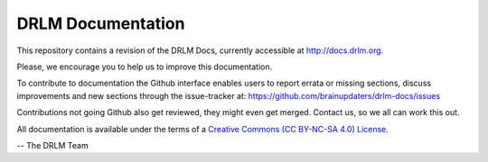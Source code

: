 DRLM Documentation
==================

This repository contains a revision of the DRLM Docs, currently accessible
at http://docs.drlm.org.

Please, we encourage you to help us to improve this documentation.

To contribute to documentation the Github interface
enables users to report errata or missing sections, discuss
improvements and new sections through the issue-tracker at:
https://github.com/brainupdaters/drlm-docs/issues

Contributions not going Github also get reviewed,
they might even get merged.
Contact us, so we all can work this out.

All documentation is available under the terms
of a `Creative Commons  (CC BY-NC-SA 4.0) License
<http://creativecommons.org/licenses/by-nc-sa/4.0/>`_.


-- The DRLM Team 
